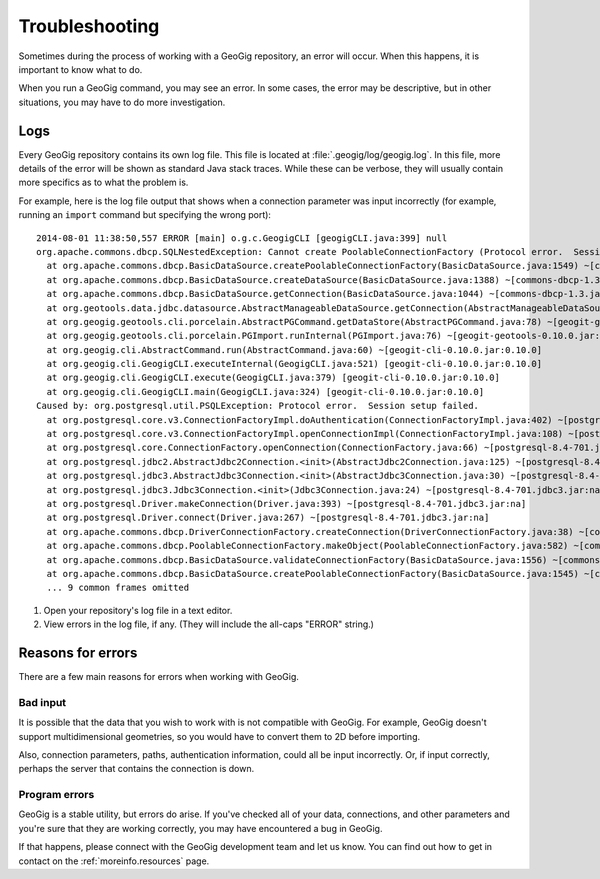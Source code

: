 .. _cmd.troubleshoot:

Troubleshooting
===============

Sometimes during the process of working with a GeoGig repository, an error will occur. When this happens, it is important to know what to do.

When you run a GeoGig command, you may see an error. In some cases, the error may be descriptive, but in other situations, you may have to do more investigation.

Logs
----

Every GeoGig repository contains its own log file. This file is located at :file:`.geogig/log/geogig.log`. In this file, more details of the error will be shown as standard Java stack traces. While these can be verbose, they will usually contain more specifics as to what the problem is.

For example, here is the log file output that shows when a connection parameter was input incorrectly (for example, running an ``import`` command but specifying the wrong port):

::

    2014-08-01 11:38:50,557 ERROR [main] o.g.c.GeogigCLI [geogigCLI.java:399] null
    org.apache.commons.dbcp.SQLNestedException: Cannot create PoolableConnectionFactory (Protocol error.  Session setup failed.)
      at org.apache.commons.dbcp.BasicDataSource.createPoolableConnectionFactory(BasicDataSource.java:1549) ~[commons-dbcp-1.3.jar:1.3]
      at org.apache.commons.dbcp.BasicDataSource.createDataSource(BasicDataSource.java:1388) ~[commons-dbcp-1.3.jar:1.3]
      at org.apache.commons.dbcp.BasicDataSource.getConnection(BasicDataSource.java:1044) ~[commons-dbcp-1.3.jar:1.3]
      at org.geotools.data.jdbc.datasource.AbstractManageableDataSource.getConnection(AbstractManageableDataSource.java:48) ~[gt-jdbc-10.5.jar:na]
      at org.geogig.geotools.cli.porcelain.AbstractPGCommand.getDataStore(AbstractPGCommand.java:78) ~[geogit-geotools-0.10.0.jar:0.10.0]
      at org.geogig.geotools.cli.porcelain.PGImport.runInternal(PGImport.java:76) ~[geogit-geotools-0.10.0.jar:0.10.0]
      at org.geogig.cli.AbstractCommand.run(AbstractCommand.java:60) ~[geogit-cli-0.10.0.jar:0.10.0]
      at org.geogig.cli.GeogigCLI.executeInternal(GeogigCLI.java:521) [geogit-cli-0.10.0.jar:0.10.0]
      at org.geogig.cli.GeogigCLI.execute(GeogigCLI.java:379) [geogit-cli-0.10.0.jar:0.10.0]
      at org.geogig.cli.GeogigCLI.main(GeogigCLI.java:324) [geogit-cli-0.10.0.jar:0.10.0]
    Caused by: org.postgresql.util.PSQLException: Protocol error.  Session setup failed.
      at org.postgresql.core.v3.ConnectionFactoryImpl.doAuthentication(ConnectionFactoryImpl.java:402) ~[postgresql-8.4-701.jdbc3.jar:na]
      at org.postgresql.core.v3.ConnectionFactoryImpl.openConnectionImpl(ConnectionFactoryImpl.java:108) ~[postgresql-8.4-701.jdbc3.jar:na]
      at org.postgresql.core.ConnectionFactory.openConnection(ConnectionFactory.java:66) ~[postgresql-8.4-701.jdbc3.jar:na]
      at org.postgresql.jdbc2.AbstractJdbc2Connection.<init>(AbstractJdbc2Connection.java:125) ~[postgresql-8.4-701.jdbc3.jar:na]
      at org.postgresql.jdbc3.AbstractJdbc3Connection.<init>(AbstractJdbc3Connection.java:30) ~[postgresql-8.4-701.jdbc3.jar:na]
      at org.postgresql.jdbc3.Jdbc3Connection.<init>(Jdbc3Connection.java:24) ~[postgresql-8.4-701.jdbc3.jar:na]
      at org.postgresql.Driver.makeConnection(Driver.java:393) ~[postgresql-8.4-701.jdbc3.jar:na]
      at org.postgresql.Driver.connect(Driver.java:267) ~[postgresql-8.4-701.jdbc3.jar:na]
      at org.apache.commons.dbcp.DriverConnectionFactory.createConnection(DriverConnectionFactory.java:38) ~[commons-dbcp-1.3.jar:1.3]
      at org.apache.commons.dbcp.PoolableConnectionFactory.makeObject(PoolableConnectionFactory.java:582) ~[commons-dbcp-1.3.jar:1.3]
      at org.apache.commons.dbcp.BasicDataSource.validateConnectionFactory(BasicDataSource.java:1556) ~[commons-dbcp-1.3.jar:1.3]
      at org.apache.commons.dbcp.BasicDataSource.createPoolableConnectionFactory(BasicDataSource.java:1545) ~[commons-dbcp-1.3.jar:1.3]
      ... 9 common frames omitted

#. Open your repository's log file in a text editor.

#. View errors in the log file, if any. (They will include the all-caps "ERROR" string.)

Reasons for errors
------------------

There are a few main reasons for errors when working with GeoGig.

Bad input
~~~~~~~~~

It is possible that the data that you wish to work with is not compatible with GeoGig. For example, GeoGig doesn't support multidimensional geometries, so you would have to convert them to 2D before importing.

Also, connection parameters, paths, authentication information, could all be input incorrectly. Or, if input correctly, perhaps the server that contains the connection is down.

Program errors
~~~~~~~~~~~~~~

GeoGig is a stable utility, but errors do arise. If you've checked all of your data, connections, and other parameters and you're sure that they are working correctly, you may have encountered a bug in GeoGig.

If that happens, please connect with the GeoGig development team and let us know. You can find out how to get in contact on the :ref:`moreinfo.resources` page.

